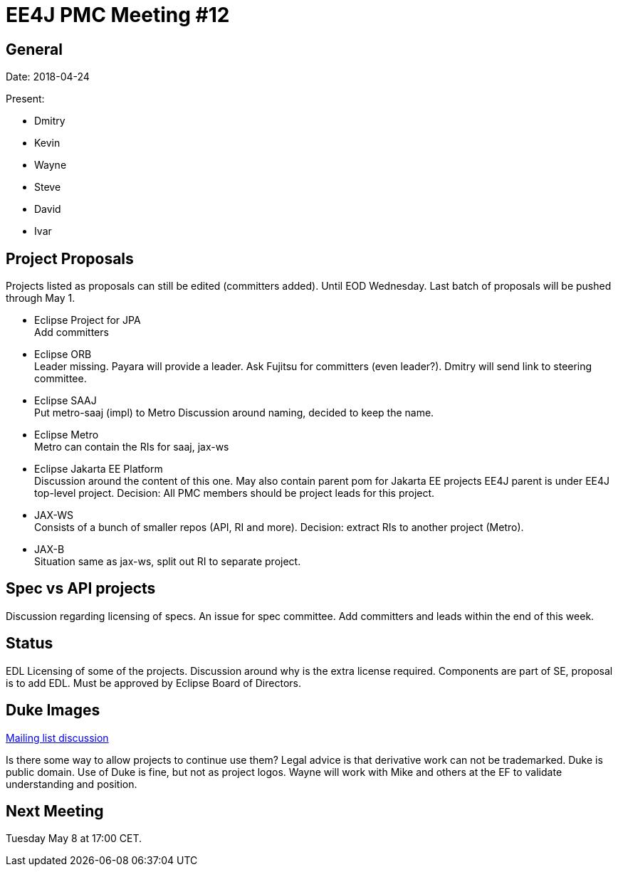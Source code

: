 = EE4J PMC Meeting #12

== General

Date: 2018-04-24

Present:

* Dmitry
* Kevin
* Wayne
* Steve
* David
* Ivar

== Project Proposals

Projects listed as proposals can still be edited (committers added). 
Until EOD Wednesday.
Last batch of proposals will be pushed through May 1.

* Eclipse Project for JPA +
Add committers

* Eclipse ORB +
Leader missing. 
Payara will provide a leader. Ask Fujitsu for committers (even leader?).
Dmitry will send link to steering committee.

* Eclipse SAAJ +
Put metro-saaj (impl) to Metro
Discussion around naming, decided to keep the name.

* Eclipse Metro +
Metro can contain the RIs for saaj, jax-ws

* Eclipse Jakarta EE Platform +
Discussion around the content of this one. May also contain parent pom for Jakarta EE projects
EE4J parent is under EE4J top-level project.
Decision: All PMC members should be project leads for this project.

* JAX-WS +
Consists of a bunch of smaller repos (API, RI and more).
Decision: extract RIs to another project (Metro).

* JAX-B +
Situation same as jax-ws, split out RI to separate project.

== Spec vs API projects

Discussion regarding licensing of specs. An issue for spec committee.
Add committers and leads within the end of this week.

== Status

EDL Licensing of some of the projects. 
Discussion around why is the extra license required.
Components are part of SE, proposal is to add EDL.
Must be approved by Eclipse Board of Directors.

== Duke Images

https://dev.eclipse.org/mhonarc/lists/ee4j-pmc/msg00234.html[Mailing list discussion]

Is there some way to allow projects to continue use them?
Legal advice is that derivative work can not be trademarked.
Duke is public domain. Use of Duke is fine, but not as project logos.
Wayne will work with Mike and others at the EF to validate understanding and position.

== Next Meeting

Tuesday May 8 at 17:00 CET. 


